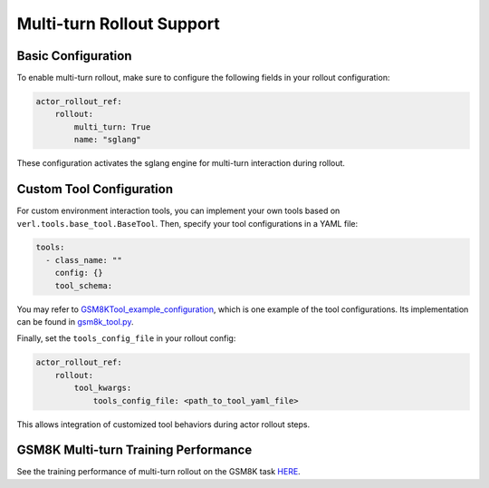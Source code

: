 Multi-turn Rollout Support
=========================

Basic Configuration
~~~~~~~~~~~~~~~~~

To enable multi-turn rollout, make sure to configure the following fields in your rollout configuration:

.. code-block:: yaml

    actor_rollout_ref: 
        rollout: 
            multi_turn: True
            name: "sglang"

These configuration activates the sglang engine for multi-turn interaction during rollout.

Custom Tool Configuration
~~~~~~~~~~~~~~~~~~~~~~~

For custom environment interaction tools, you can implement your own tools based on ``verl.tools.base_tool.BaseTool``. Then, specify your tool configurations in a YAML file:

.. code-block:: yaml

    tools:
      - class_name: ""
        config: {}
        tool_schema:

You may refer to GSM8KTool_example_configuration_, which is one example of the tool configurations. Its implementation can be found in gsm8k_tool.py_.

Finally, set the ``tools_config_file`` in your rollout config:

.. code-block:: yaml

    actor_rollout_ref:
        rollout:
            tool_kwargs:
                tools_config_file: <path_to_tool_yaml_file>

This allows integration of customized tool behaviors during actor rollout steps. 

GSM8K Multi-turn Training Performance  
~~~~~~~~~~~~~~~~~~~~~~~~~~~~~~~~~~~

See the training performance of multi-turn rollout on the GSM8K task HERE_.

.. _HERE: https://wandb.ai/zhaochenyang20/gsm8k_async_rl/runs/1ro1r7om?nw=nwuserzhaochenyang20

.. _GSM8KTool_example_configuration: https://github.com/volcengine/verl/blob/main/examples/sglang_multiturn/config/tool_config/gsm8k_tool_config.yaml

.. _gsm8k_tool.py: https://github.com/volcengine/verl/blob/main/verl/tools/gsm8k_tool.py
